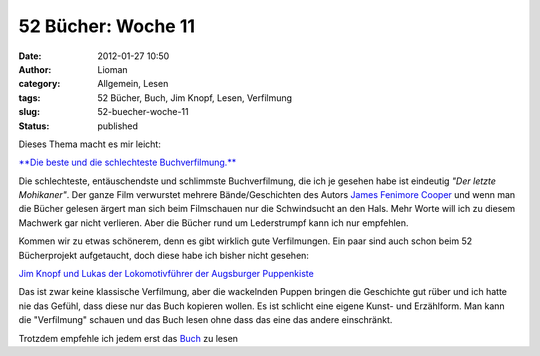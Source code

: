 52 Bücher: Woche 11
###################
:date: 2012-01-27 10:50
:author: Lioman
:category: Allgemein, Lesen
:tags: 52 Bücher, Buch, Jim Knopf, Lesen, Verfilmung
:slug: 52-buecher-woche-11
:status: published

Dieses Thema macht es mir leicht:

`**Die beste und die schlechteste
Buchverfilmung.** <https://monstermeute.wordpress.com/2012/01/13/52-bucher-woche-11/>`__

Die schlechteste, entäuschendste und schlimmste Buchverfilmung, die ich
je gesehen habe ist eindeutig *"Der letzte Mohikaner"*. Der ganze Film
verwurstet mehrere Bände/Geschichten des Autors `James Fenimore
Cooper <https://de.wikipedia.org/wiki/James_Fenimore_Cooper>`__ und wenn
man die Bücher gelesen ärgert man sich beim Filmschauen nur die
Schwindsucht an den Hals. Mehr Worte will ich zu diesem Machwerk gar
nicht verlieren. Aber die Bücher rund um Lederstrumpf kann ich nur
empfehlen.

Kommen wir zu etwas schönerem, denn es gibt wirklich gute Verfilmungen.
Ein paar sind auch schon beim 52 Bücherprojekt aufgetaucht, doch diese
habe ich bisher nicht gesehen:

`Jim Knopf und Lukas der Lokomotivführer der Augsburger
Puppenkiste <http://www.amazon.de/gp/product/B002MCTWFS/ref=as_li_ss_tl?ie=UTF8&tag=liomblog-21&linkCode=as2&camp=1638&creative=19454&creativeASIN=B002MCTWFS>`__

Das ist zwar keine klassische Verfilmung, aber die wackelnden Puppen
bringen die Geschichte gut rüber und ich hatte nie das Gefühl, dass
diese nur das Buch kopieren wollen. Es ist schlicht eine eigene Kunst-
und Erzählform. Man kann die "Verfilmung" schauen und das Buch lesen
ohne dass das eine das andere einschränkt.

Trotzdem empfehle ich jedem erst das
`Buch <http://www.amazon.de/gp/product/3522176502/ref=as_li_ss_tl?ie=UTF8&tag=liomblog-21&linkCode=as2&camp=1638&creative=19454&creativeASIN=3522176502>`__
zu lesen

